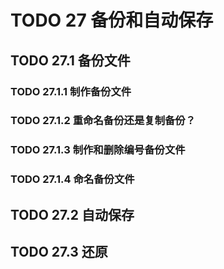 #+LATEX_COMPILER: xelatex
#+LATEX_CLASS: elegantpaper
#+OPTIONS: prop:t
#+OPTIONS: ^:nil

* TODO 27 备份和自动保存
** TODO 27.1 备份文件
*** TODO 27.1.1 制作备份文件
*** TODO 27.1.2 重命名备份还是复制备份？
*** TODO 27.1.3 制作和删除编号备份文件
*** TODO 27.1.4 命名备份文件
** TODO 27.2 自动保存
** TODO 27.3 还原
